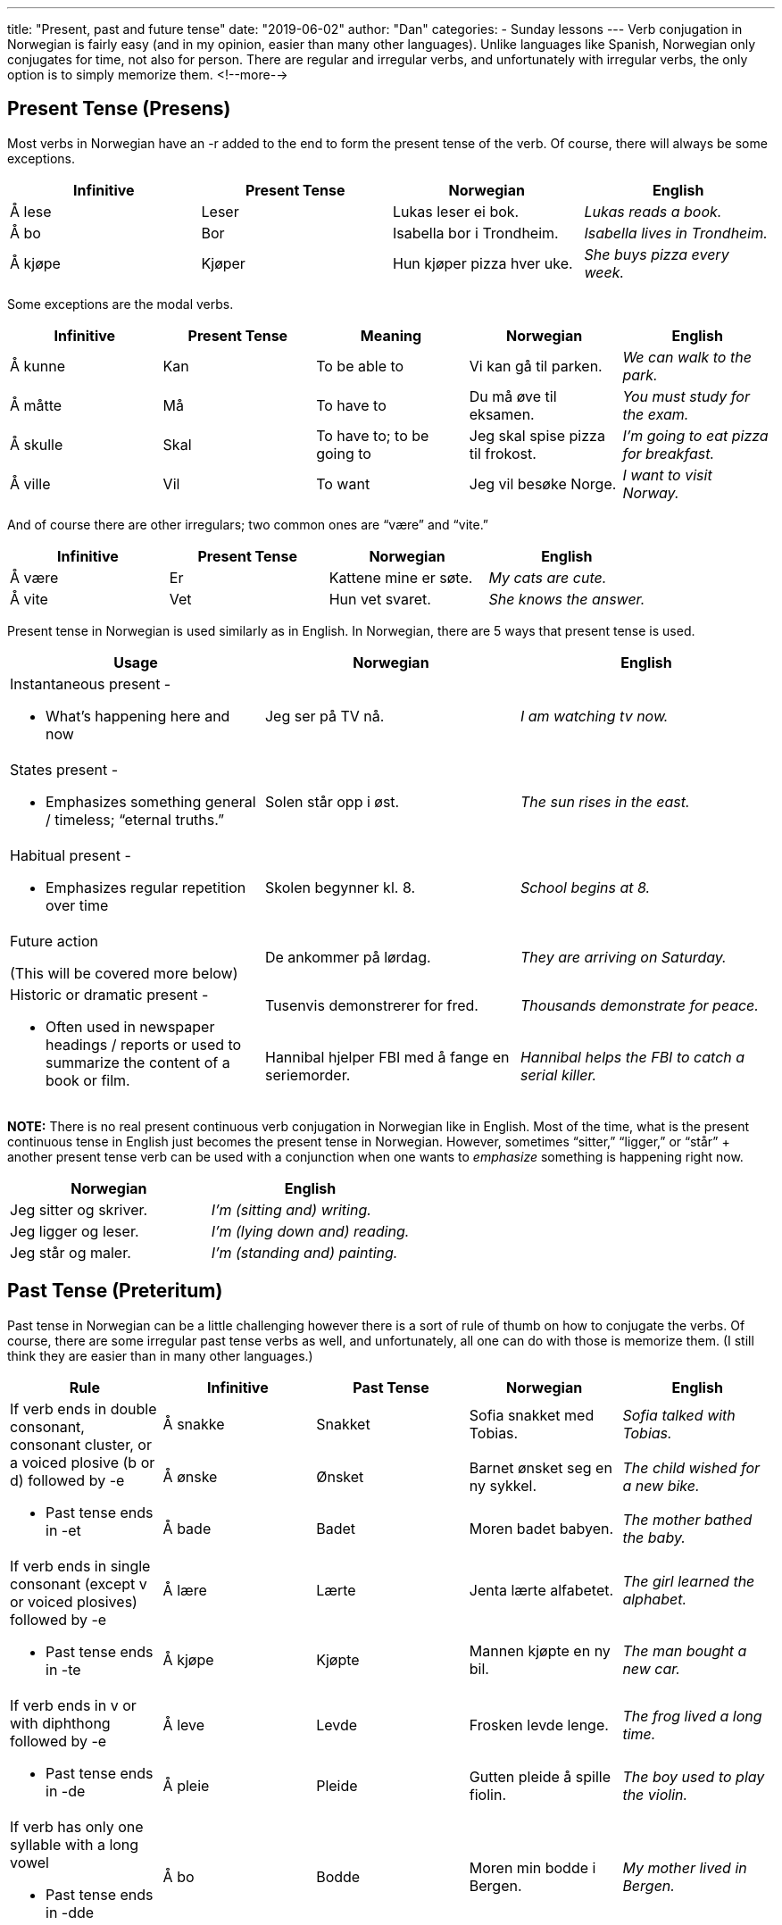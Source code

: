 ---
title: "Present, past and future tense"
date: "2019-06-02"
author: "Dan"
categories:
  - Sunday lessons
---
Verb conjugation in Norwegian is fairly easy (and in my opinion, easier
than many other languages). Unlike languages like Spanish, Norwegian
only conjugates for time, not also for person. There are regular and
irregular verbs, and unfortunately with irregular verbs, the only option
is to simply memorize them.
<!--more-->

== Present Tense (Presens)

Most verbs in Norwegian have an -r added to the end to form the present
tense of the verb. Of course, there will always be some exceptions.

[cols=",,,",options="header",]
|===
|*Infinitive* |*Present Tense* |*Norwegian* |*English*
|Å lese |Leser |Lukas leser ei bok. |_Lukas reads a book._

|Å bo |Bor |Isabella bor i Trondheim. |_Isabella lives in Trondheim._

|Å kjøpe |Kjøper |Hun kjøper pizza hver uke. |_She buys pizza every
week._
|===

Some exceptions are the modal verbs.

[cols=",,,,",options="header",]
|===
|*Infinitive* |*Present Tense* |*Meaning* |*Norwegian* |*English*
|Å kunne |Kan |To be able to |Vi kan gå til parken. |_We can walk to the
park._

|Å måtte |Må |To have to |Du må øve til eksamen. |_You must study for
the exam._

|Å skulle |Skal |To have to; to be going to |Jeg skal spise pizza til
frokost. |_I’m going to eat pizza for breakfast._

|Å ville |Vil |To want |Jeg vil besøke Norge. |_I want to visit Norway._
|===

And of course there are other irregulars; two common ones are “være” and
“vite.”

[cols=",,,",options="header",]
|===
|*Infinitive* |*Present Tense* |*Norwegian* |*English*
|Å være |Er |Kattene mine er søte. |_My cats are cute._
|Å vite |Vet |Hun vet svaret. |_She knows the answer._
|===

Present tense in Norwegian is used similarly as in English. In
Norwegian, there are 5 ways that present tense is used.

[cols=",,",options="header",]
|===
|*Usage* |*Norwegian* |*English*
a|
Instantaneous present -

* What’s happening here and now

|Jeg ser på TV nå. |_I am watching tv now._

a|
States present -

* Emphasizes something general / timeless; “eternal truths.”

|Solen står opp i øst. |_The sun rises in the east._

a|
Habitual present -

* Emphasizes regular repetition over time

|Skolen begynner kl. 8. |_School begins at 8._

a|
Future action

(This will be covered more below)

|De ankommer på lørdag. |_They are arriving on Saturday._

.2+a|
Historic or dramatic present -

* Often used in newspaper headings / reports or used to summarize the
content of a book or film.

|Tusenvis demonstrerer for fred. |_Thousands demonstrate for peace._

|Hannibal hjelper FBI med å fange en seriemorder. |_Hannibal helps the
FBI to catch a serial killer._
|===

*[.underline]#NOTE:#* There is no real present continuous verb
conjugation in Norwegian like in English. Most of the time, what is the
present continuous tense in English just becomes the present tense in
Norwegian. However, sometimes “sitter,” “ligger,” or “står” + another
present tense verb can be used with a conjunction when one wants to
_emphasize_ something is happening right now.

[cols=",",options="header",]
|===
|*Norwegian* |*English*
|Jeg sitter og skriver. |_I’m (sitting and) writing._
|Jeg ligger og leser. |_I’m (lying down and) reading._
|Jeg står og maler. |_I’m (standing and) painting._
|===

== Past Tense (Preteritum)

Past tense in Norwegian can be a little challenging however there is a
sort of rule of thumb on how to conjugate the verbs. Of course, there
are some irregular past tense verbs as well, and unfortunately, all one
can do with those is memorize them. (I still think they are easier than
in many other languages.)

[cols=",,,,",options="header",]
|===
|*Rule* |*Infinitive* |*Past Tense* |*Norwegian* |*English*
.3+a|
If verb ends in double consonant, consonant cluster, or a voiced plosive
(b or d) followed by -e

* Past tense ends in -et

|Å +sna+[.underline]#kk#+e+ |Snakket |Sofia snakket med Tobias. |_Sofia
talked with Tobias._

|Å +ø+[.underline]#nsk#+e+ |Ønsket |Barnet ønsket seg en ny sykkel. |_The
child wished for a new bike._

|Å +ba+[.underline]#d#+e+ |Badet |Moren badet babyen. |_The mother bathed
the baby._

.2+a|
If verb ends in single consonant (except v or voiced plosives) followed
by -e

* Past tense ends in -te

|Å +læ+[.underline]#r#+e+ |Lærte |Jenta lærte alfabetet. |_The girl learned
the alphabet._

|Å +kjø+[.underline]#p#+e+ |Kjøpte |Mannen kjøpte en ny bil. |_The man
bought a new car._

.2+a|
If verb ends in v or with diphthong followed by -e

* Past tense ends in -de

|Å +le+[.underline]#v#+e+ |Levde |Frosken levde lenge. |_The frog lived a
long time._

|Å +pl+[.underline]#ei#+e+ |Pleide |Gutten pleide å spille fiolin. |_The
boy used to play the violin._

a|
If verb has only one syllable with a long vowel

* Past tense ends in -dde

|Å +b+[.underline]#o# |Bodde |Moren min bodde i Bergen. |_My mother lived
in Bergen._
|===

As with any language, there are irregular verbs in the past tense. Here
are some examples.

*[.underline]#Some Irregulars#*

[cols=",,,",options="header",]
|===
|*Infinitive* |*Present* |*Past* |*English*
|Å være |Er |Var |To be
|Å gjøre |Gjør |Gjorde |To do
|Å skrive |Skriver |Skrev |To write
|Å finnes |Finnes |Fantes |To exist
|Å si |Sier |Sa |To say
|Å spørre |Spør |Spurte |To ask
|Å synes |Synes |Syntes |To think
|Å vite |Vet |Visste |To know
|===

== Future (Futurum)

There is no actual way to conjugate verbs in Norwegian to form a future
tense. Instead, in order to express a future event, either the present
tense is used (as mentioned above), usually combined with a time
adverbial, or skal / kommer til å / vil + infinitive is used.

Using the present tense to refer to a future event is more commonly used
in Norwegian than in English. It is often used to refer to a _near_
future event and a time adverbial is usually included so as not to cause
confusion with a present time reference.

[cols=",",options="header",]
|===
|*Norwegian* |*English*
|Jeg reiser *i morgen*. |_I am leaving / traveling tomorrow._

|De ankommer *på søndag*. |_They are arriving on Sunday._

|Byggearbeidet begynner en gang *i neste uke*. |_The building work
starts sometime next week._
|===

The present tense is also used in temporal clauses as well:

[cols=",",options="header",]
|===
|*Norwegian* |*English*
|*Når du kommer,* skal vi spise. |_When you arrive, we will eat._

|*Når vi er ferdige,* (så) kan vi ta en kopp te. |_When we are finished,
we can have a cup of tea._

|*Etter at du blir medlem av treningsstudioet*, vil du kunne bruke
bassenget. |_After you become a member at the gym, you will be able to
use the pool._
|===

*[.underline]#NOTE:#* When a conditional clause expresses that something
_must_ be done in order for something else to occur, present tense
_cannot_ be used. In these instances, “må + infinitive” must be used.

[cols=",,,",options="header",]
|===
2+|*Norwegian* 2+|*English*
|*Conditional Clause* |*Condition* |*Conditional Clause* |*Condition*

|Hvis du skal lære norsk, |må du gå på et kurs. |_If you are going to
learn Norwegian,_ |_you must take a course._

|Hvis du skal bli med til byen, |må du først gjøre leksene dine. |_If
you are going to town with me,_ |_you have to do your homework first._

|Hvis du vil kjøpe en ny bil, |må du jobbe hardt. |_If you want to buy a
new car,_ |_you must work hard._
|===

=== Skal + infinitive

Skal + infinitive is used when the future event is within the speaker’s
control. It is also used when implying an agreement, arrangement or
promise..

[cols=",",options="header",]
|===
|*Norwegian* |*English*
|Jeg skal skrive et brev til moren min. |_I will write a letter to my
mother._

|De skal gifte seg i morgen. |_They are getting married tomorrow._

|Jeg skal være der kl. 10. |_I have to be there at 10. (promise)_
|===

=== Vil + infinitive

Vil + infinitive is used when one assumes an event will most likely
happen, but they have no control over the event; there’s a little
uncertainty whether it will occur; very neutral way of expressing a
future event.

[cols=",",options="header",]
|===
|*Norwegian* |*English*
|Oljeprisen vil snart gå opp. |_The price of oil will go up soon._

|De vil sikkert arrestere ham. |_They will probably arrest him._

|Du vil bli høyere enn faren din. |_You will be taller than your dad.
(most likely)_
|===

*[.underline]#NOTE:#* A good rule of thumb is that if the sentence could
start with “Jeg regner med at…” (I reckon that….), then “vil” is the
verb to use.

Ex: Ekspertene regner med at oljeprisen vil gå opp.

The experts assume that the price of oil will go up.

=== Kommer til å

“Kommer til å” can be helpful to use instead of “vil,” when it’s not
clear if “vil” would mean “will” or “want.”

[cols=",",options="header",]
|===
|*Norwegian* |*English*
|De kommer til å besøke Norge i juli. |_They are going to visit Norway
in July._

|Du kommer til å bli syk hvis du går ut uten en jakke. |_You will become
sick if you go outside without a jacket._

|Han kommer til å spise kake etter middag. |_He will eat cake after
dinner._
|===
{empty} +
Let’s look at how one can express the same thing, using the 4 ways
discussed above:

[cols=",,",options="header",]
|===
|*Form* |*Norwegian* |*English*
a|
*Present tense +*

*time adverbial*

|Hva *skjer* med henne *i morgen*? |_What will happen to her tomorrow?_

|*Skal + infinitive* |Hva *skal skje* med henne? |_What is going to
happen with her?_

|*Vil + infinitive* |Hva *vil skje* med henne? |_What will happen to
her?_

|*Kommer til å* |Hva *kommer til å* skje med henne? |_What will happen
to her?_
|===

_**pass:[*]pass:[*]If the lesson was beneficial, please consider
https://ko-fi.com/R5R0CTBN[buying me a virtual coffee.]Thanks.pass:[*]pass:[*]**_

Resources:

https://drive.google.com/file/d/0B9QDHej9UGAdMXpOVG5QNm9rT0E/view[Norwegian:
An Essential Grammar (p 12-25)]

https://docs.google.com/spreadsheets/d/1AWnlg6MduDwvOBdgD8y6JqmyKznySDMb6hjWm-hl_vQ/edit?usp=sharing[Lesson
11: Verb Conjugation Table]

https://www.youtube.com/watch?v=gc_u4x4VYW4[Norwegian
Verbs: Past, Present Perfect video]

http://www.learnnorwegiannaturally.com/norwegian-grammar/conjugate-norwegian-verbs/[How
to Conjugate Norwegian Verbs]

http://carla.umn.edu/lctl/materials/norwegian/norwegian-verbs.html[Common
Norwegian Verbs Conjugated]

*[.underline]#Exercise:# Write 6 sentences*

[arabic]
. *One sentence using present tense.*
. *Two using past tense.*
. *Three using future tense*
